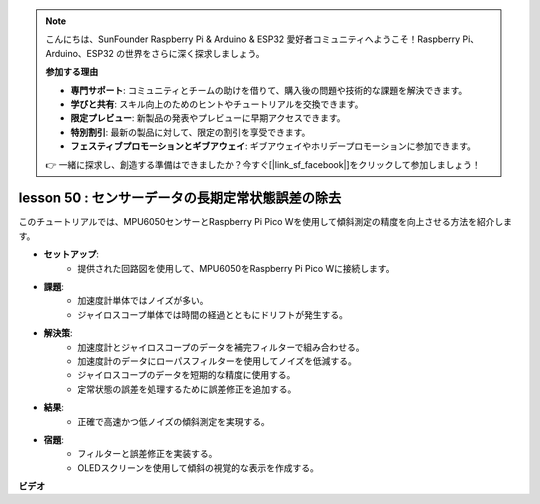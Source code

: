 .. note::

    こんにちは、SunFounder Raspberry Pi & Arduino & ESP32 愛好者コミュニティへようこそ！Raspberry Pi、Arduino、ESP32 の世界をさらに深く探求しましょう。

    **参加する理由**

    - **専門サポート**: コミュニティとチームの助けを借りて、購入後の問題や技術的な課題を解決できます。
    - **学びと共有**: スキル向上のためのヒントやチュートリアルを交換できます。
    - **限定プレビュー**: 新製品の発表やプレビューに早期アクセスできます。
    - **特別割引**: 最新の製品に対して、限定の割引を享受できます。
    - **フェスティブプロモーションとギブアウェイ**: ギブアウェイやホリデープロモーションに参加できます。

    👉 一緒に探求し、創造する準備はできましたか？今すぐ[|link_sf_facebook|]をクリックして参加しましょう！

lesson 50 : センサーデータの長期定常状態誤差の除去
=============================================================================

このチュートリアルでは、MPU6050センサーとRaspberry Pi Pico Wを使用して傾斜測定の精度を向上させる方法を紹介します。

* **セットアップ**:
   - 提供された回路図を使用して、MPU6050をRaspberry Pi Pico Wに接続します。
* **課題**:
   - 加速度計単体ではノイズが多い。
   - ジャイロスコープ単体では時間の経過とともにドリフトが発生する。
* **解決策**:
   - 加速度計とジャイロスコープのデータを補完フィルターで組み合わせる。
   - 加速度計のデータにローパスフィルターを使用してノイズを低減する。
   - ジャイロスコープのデータを短期的な精度に使用する。
   - 定常状態の誤差を処理するために誤差修正を追加する。
* **結果**:
   - 正確で高速かつ低ノイズの傾斜測定を実現する。
* **宿題**:
   - フィルターと誤差修正を実装する。
   - OLEDスクリーンを使用して傾斜の視覚的な表示を作成する。



**ビデオ**

.. raw:: html

    <iframe width="700" height="500" src="https://www.youtube.com/embed/VdTBBUKH43k?si=oJ64AlVvQejBBR2R" title="YouTube video player" frameborder="0" allow="accelerometer; autoplay; clipboard-write; encrypted-media; gyroscope; picture-in-picture; web-share" allowfullscreen></iframe>

